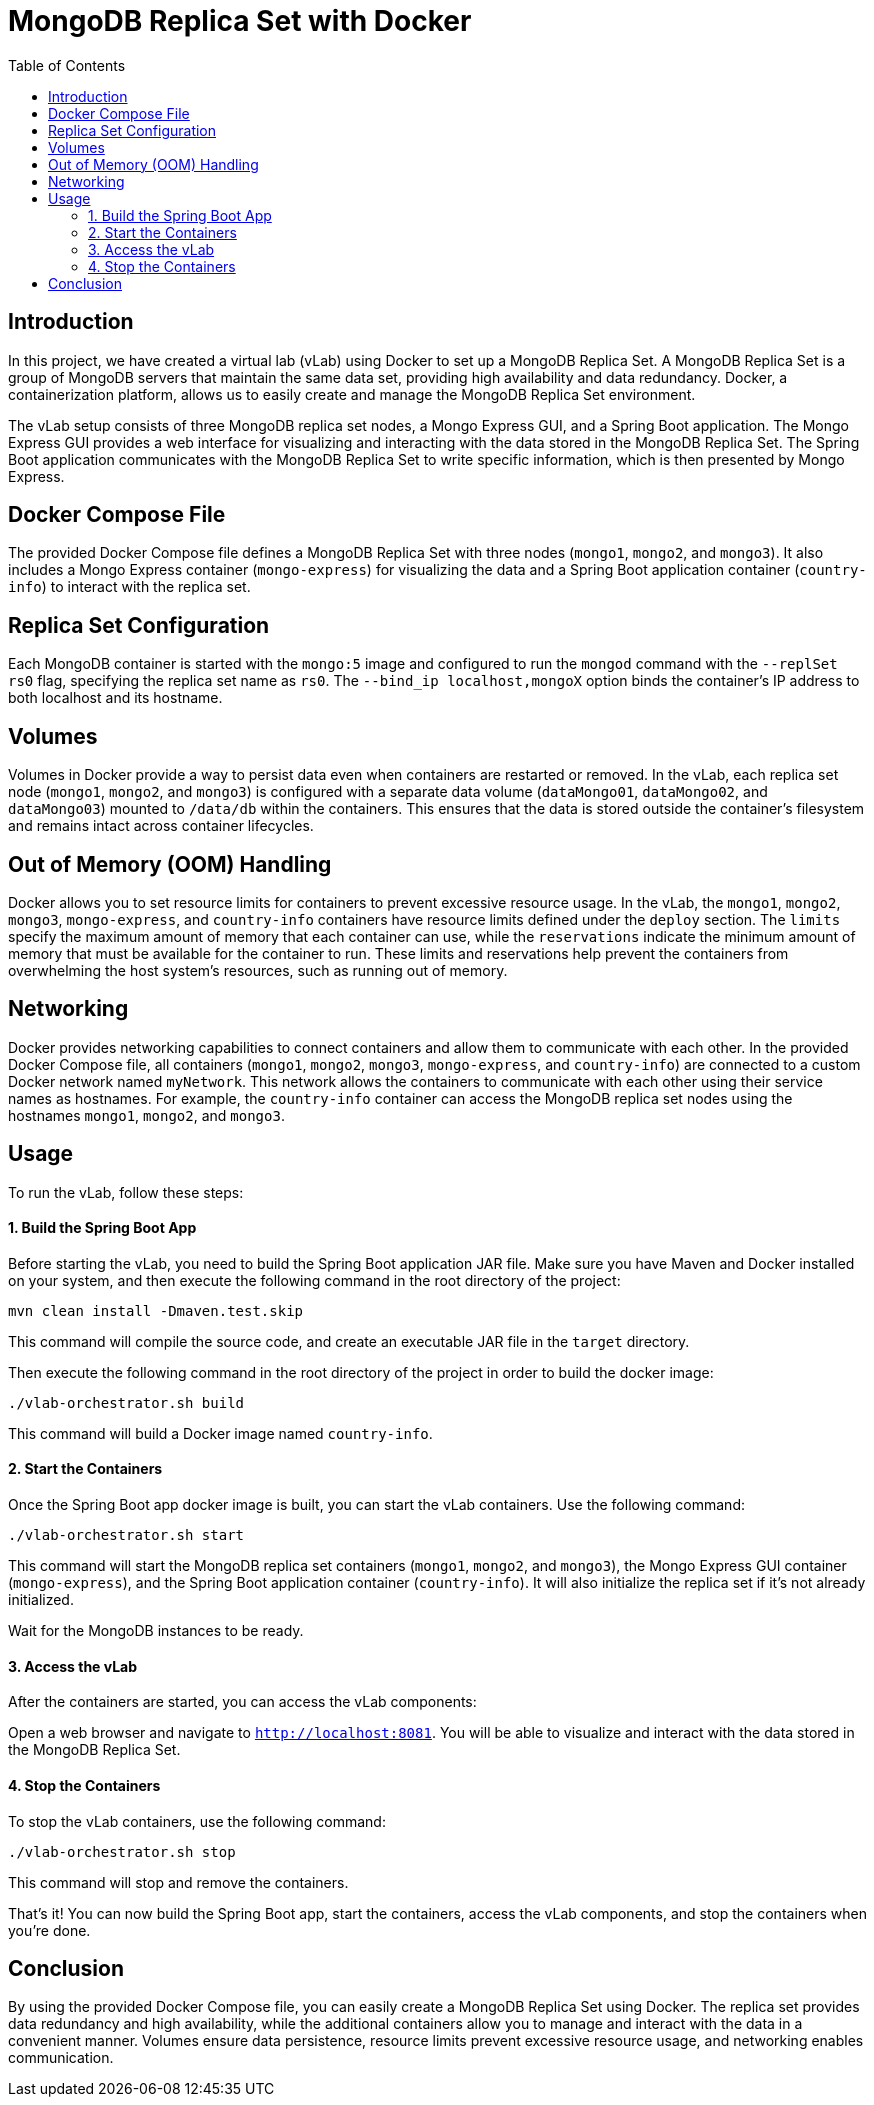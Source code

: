 :toc:
:toc-title: Table of Contents
:toclevels: 3

= MongoDB Replica Set with Docker

[[introduction]]
== Introduction

In this project, we have created a virtual lab (vLab) using Docker to set up a MongoDB Replica Set. A MongoDB Replica Set is a group of MongoDB servers that maintain the same data set, providing high availability and data redundancy. Docker, a containerization platform, allows us to easily create and manage the MongoDB Replica Set environment.

The vLab setup consists of three MongoDB replica set nodes, a Mongo Express GUI, and a Spring Boot application. The Mongo Express GUI provides a web interface for visualizing and interacting with the data stored in the MongoDB Replica Set. The Spring Boot application communicates with the MongoDB Replica Set to write specific information, which is then presented by Mongo Express.

[[docker-compose-file]]
== Docker Compose File

The provided Docker Compose file defines a MongoDB Replica Set with three nodes (`mongo1`, `mongo2`, and `mongo3`). It also includes a Mongo Express container (`mongo-express`) for visualizing the data and a Spring Boot application container (`country-info`) to interact with the replica set.

[[replica-set-configuration]]
== Replica Set Configuration

Each MongoDB container is started with the `mongo:5` image and configured to run the `mongod` command with the `--replSet rs0` flag, specifying the replica set name as `rs0`. The `--bind_ip localhost,mongoX` option binds the container's IP address to both localhost and its hostname.

[[volumes]]
== Volumes

Volumes in Docker provide a way to persist data even when containers are restarted or removed. In the vLab, each replica set node (`mongo1`, `mongo2`, and `mongo3`) is configured with a separate data volume (`dataMongo01`, `dataMongo02`, and `dataMongo03`) mounted to `/data/db` within the containers. This ensures that the data is stored outside the container's filesystem and remains intact across container lifecycles.

[[out-of-memory-handling]]
== Out of Memory (OOM) Handling

Docker allows you to set resource limits for containers to prevent excessive resource usage. In the vLab, the `mongo1`, `mongo2`, `mongo3`, `mongo-express`, and `country-info` containers have resource limits defined under the `deploy` section. The `limits` specify the maximum amount of memory that each container can use, while the `reservations` indicate the minimum amount of memory that must be available for the container to run. These limits and reservations help prevent the containers from overwhelming the host system's resources, such as running out of memory.

[[networking]]
== Networking

Docker provides networking capabilities to connect containers and allow them to communicate with each other. In the provided Docker Compose file, all containers (`mongo1`, `mongo2`, `mongo3`, `mongo-express`, and `country-info`) are connected to a custom Docker network named `myNetwork`. This network allows the containers to communicate with each other using their service names as hostnames. For example, the `country-info` container can access the MongoDB replica set nodes using the hostnames `mongo1`, `mongo2`, and `mongo3`.

[[usage]]
== Usage

To run the vLab, follow these steps:

==== 1. Build the Spring Boot App
Before starting the vLab, you need to build the Spring Boot application JAR file. Make sure you have Maven and Docker installed on your system, and then execute the following command in the root directory of the project:

[source,bash]
----
mvn clean install -Dmaven.test.skip
----

This command will compile the source code, and create an executable JAR file in the `target` directory.

Then execute the following command in the root directory of the project in order to build the docker image:

[source,bash]
----
./vlab-orchestrator.sh build
----

This command will build a Docker image named `country-info`.

==== 2. Start the Containers
Once the Spring Boot app docker image is built, you can start the vLab containers. Use the following command:

[source,bash]
----
./vlab-orchestrator.sh start
----

This command will start the MongoDB replica set containers (`mongo1`, `mongo2`, and `mongo3`), the Mongo Express GUI container (`mongo-express`), and the Spring Boot application container (`country-info`). It will also initialize the replica set if it's not already initialized.

Wait for the MongoDB instances to be ready.

==== 3. Access the vLab
After the containers are started, you can access the vLab components:

Open a web browser and navigate to `http://localhost:8081`. You will be able to visualize and interact with the data stored in the MongoDB Replica Set.


==== 4. Stop the Containers
To stop the vLab containers, use the following command:

[source,bash]
----
./vlab-orchestrator.sh stop
----

This command will stop and remove the containers.

That's it! You can now build the Spring Boot app, start the containers, access the vLab components, and stop the containers when you're done.

[[conclusion]]
== Conclusion

By using the provided Docker Compose file, you can easily create a MongoDB Replica Set using Docker. The replica set provides data redundancy and high availability, while the additional containers allow you to manage and interact with the data in a convenient manner. Volumes ensure data persistence, resource limits prevent excessive resource usage, and networking enables communication.
